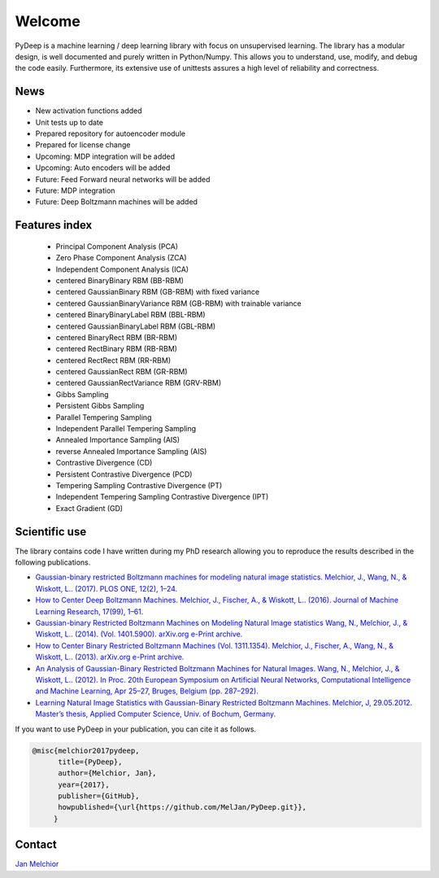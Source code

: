 Welcome
##################################

PyDeep is a machine learning / deep learning library with focus on unsupervised learning.
The library has a modular design, is well documented and purely written in Python/Numpy.
This allows you to understand, use, modify, and debug the code easily. Furthermore,
its extensive use of unittests assures a high level of reliability and correctness.

News
''''''''''''''''''''''''''''''''''''''''''''''''''''
- New activation functions added
- Unit tests up to date
- Prepared repository for autoencoder module
- Prepared for license change

- Upcoming: MDP integration will be added
- Upcoming: Auto encoders will be added

- Future: Feed Forward neural networks will be added
- Future: MDP integration
- Future: Deep Boltzmann machines will be added

Features index
''''''''''''''''''''''''''''''''''''''''''''''''''''

        - Principal Component Analysis (PCA)

        - Zero Phase Component Analysis (ZCA)

        - Independent Component Analysis (ICA)

        - centered BinaryBinary RBM (BB-RBM)

        - centered GaussianBinary RBM (GB-RBM) with fixed variance

        - centered GaussianBinaryVariance RBM (GB-RBM) with trainable variance

        - centered BinaryBinaryLabel RBM (BBL-RBM)

        - centered GaussianBinaryLabel RBM (GBL-RBM)

        - centered BinaryRect RBM (BR-RBM)

        - centered RectBinary RBM (RB-RBM)

        - centered RectRect RBM (RR-RBM)

        - centered GaussianRect RBM (GR-RBM)

        - centered GaussianRectVariance RBM (GRV-RBM)

        - Gibbs Sampling

        - Persistent Gibbs Sampling

        - Parallel Tempering Sampling

        - Independent Parallel Tempering Sampling

        - Annealed Importance Sampling (AIS)

        - reverse Annealed Importance Sampling (AIS)

        - Contrastive Divergence (CD)

        - Persistent Contrastive Divergence (PCD)

        - Tempering Sampling Contrastive Divergence (PT)

        - Independent Tempering Sampling Contrastive Divergence (IPT)

        - Exact Gradient (GD)


Scientific use
''''''''''''''''''''''''''''''''''''''''''''''''''''

The library contains code I have written during my PhD research allowing you to reproduce
the results described in the following publications.

- `Gaussian-binary restricted Boltzmann machines for modeling natural image statistics. Melchior, J., Wang, N., & Wiskott, L.. (2017). PLOS ONE, 12(2), 1–24. <http://doi.org/10.1371/journal.pone.0171015>`_

- `How to Center Deep Boltzmann Machines. Melchior, J., Fischer, A., & Wiskott, L.. (2016). Journal of Machine Learning Research, 17(99), 1–61. <http://jmlr.org/papers/v17/14-237.html>`_

- `Gaussian-binary Restricted Boltzmann Machines on Modeling Natural Image statistics Wang, N., Melchior, J., & Wiskott, L.. (2014). (Vol. 1401.5900). arXiv.org e-Print archive. <http://arxiv.org/abs/1401.5900>`_

- `How to Center Binary Restricted Boltzmann Machines (Vol. 1311.1354). Melchior, J., Fischer, A., Wang, N., & Wiskott, L.. (2013). arXiv.org e-Print archive. <https://arxiv.org/abs/1311.1354>`_

- `An Analysis of Gaussian-Binary Restricted Boltzmann Machines for Natural Images. Wang, N., Melchior, J., & Wiskott, L.. (2012). In Proc. 20th European Symposium on Artificial Neural Networks, Computational Intelligence and Machine Learning, Apr 25–27, Bruges, Belgium (pp. 287–292). <https://www.ini.rub.de/PEOPLE/wiskott/Reprints/WangMelchiorEtAl-2012a-ProcESANN-RBMImages.pdf>`_

- `Learning Natural Image Statistics with Gaussian-Binary Restricted Boltzmann Machines. Melchior, J, 29.05.2012. Master’s thesis, Applied Computer Science, Univ. of Bochum, Germany. <https://www.ini.rub.de/PEOPLE/wiskott/Reprints/Melchior-2012-MasterThesis-RBMs.pdf>`_

If you want to use PyDeep in your publication, you can cite it as follows.

.. code-block:: latex

   @misc{melchior2017pydeep,
         title={PyDeep},
         author={Melchior, Jan},
         year={2017},
         publisher={GitHub},
         howpublished={\url{https://github.com/MelJan/PyDeep.git}},
        }

Contact
''''''''''''''''''''''''''''''''''''''''''''''''''''

`Jan Melchior <https://www.ini.rub.de/the_institute/people/jan-melchior/>`_
